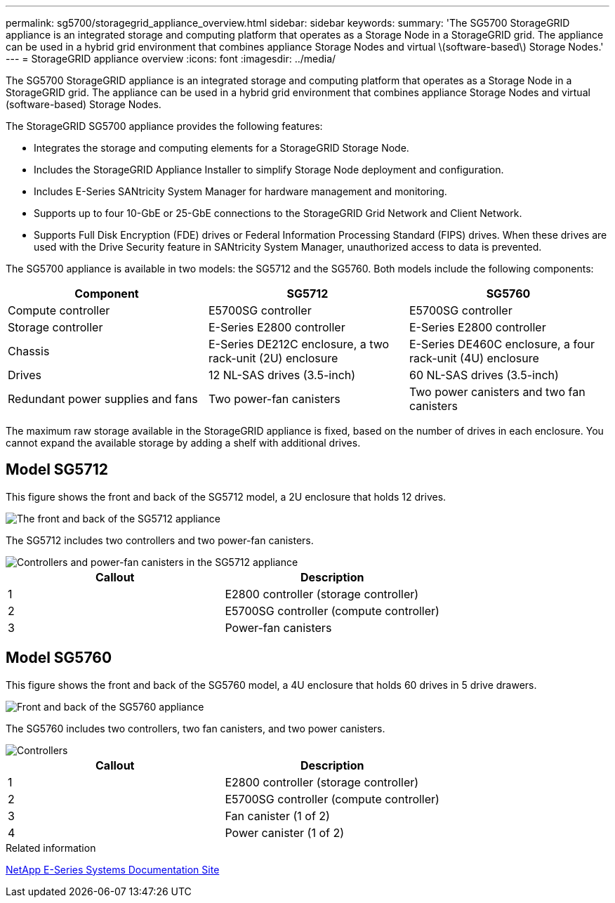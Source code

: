 ---
permalink: sg5700/storagegrid_appliance_overview.html
sidebar: sidebar
keywords: 
summary: 'The SG5700 StorageGRID appliance is an integrated storage and computing platform that operates as a Storage Node in a StorageGRID grid. The appliance can be used in a hybrid grid environment that combines appliance Storage Nodes and virtual \(software-based\) Storage Nodes.'
---
= StorageGRID appliance overview
:icons: font
:imagesdir: ../media/

[.lead]
The SG5700 StorageGRID appliance is an integrated storage and computing platform that operates as a Storage Node in a StorageGRID grid. The appliance can be used in a hybrid grid environment that combines appliance Storage Nodes and virtual (software-based) Storage Nodes.

The StorageGRID SG5700 appliance provides the following features:

* Integrates the storage and computing elements for a StorageGRID Storage Node.
* Includes the StorageGRID Appliance Installer to simplify Storage Node deployment and configuration.
* Includes E-Series SANtricity System Manager for hardware management and monitoring.
* Supports up to four 10-GbE or 25-GbE connections to the StorageGRID Grid Network and Client Network.
* Supports Full Disk Encryption (FDE) drives or Federal Information Processing Standard (FIPS) drives. When these drives are used with the Drive Security feature in SANtricity System Manager, unauthorized access to data is prevented.

The SG5700 appliance is available in two models: the SG5712 and the SG5760. Both models include the following components:

[options="header"]
|===
| Component| SG5712| SG5760
a|
Compute controller
a|
E5700SG controller
a|
E5700SG controller
a|
Storage controller
a|
E-Series E2800 controller
a|
E-Series E2800 controller
a|
Chassis
a|
E-Series DE212C enclosure, a two rack-unit (2U) enclosure
a|
E-Series DE460C enclosure, a four rack-unit (4U) enclosure
a|
Drives
a|
12 NL-SAS drives (3.5-inch)
a|
60 NL-SAS drives (3.5-inch)
a|
Redundant power supplies and fans
a|
Two power-fan canisters
a|
Two power canisters and two fan canisters
|===
The maximum raw storage available in the StorageGRID appliance is fixed, based on the number of drives in each enclosure. You cannot expand the available storage by adding a shelf with additional drives.

== Model SG5712

This figure shows the front and back of the SG5712 model, a 2U enclosure that holds 12 drives.

image::../media/sg5712_front_and_back_views.gif[The front and back of the SG5712 appliance]

The SG5712 includes two controllers and two power-fan canisters.

image::../media/sg5712_with_callouts.gif[Controllers and power-fan canisters in the SG5712 appliance]

[options="header"]
|===
| Callout| Description
a|
1
a|
E2800 controller (storage controller)
a|
2
a|
E5700SG controller (compute controller)
a|
3
a|
Power-fan canisters
|===

== Model SG5760

This figure shows the front and back of the SG5760 model, a 4U enclosure that holds 60 drives in 5 drive drawers.

image::../media/sg5760_front_and_back_views.gif[Front and back of the SG5760 appliance]

The SG5760 includes two controllers, two fan canisters, and two power canisters.

image::../media/sg5760_with_callouts.gif[Controllers, fan canisters, and power canisters in SG5760 appliance]

[options="header"]
|===
| Callout| Description
a|
1
a|
E2800 controller (storage controller)
a|
2
a|
E5700SG controller (compute controller)
a|
3
a|
Fan canister (1 of 2)
a|
4
a|
Power canister (1 of 2)
|===

.Related information

http://mysupport.netapp.com/info/web/ECMP1658252.html[NetApp E-Series Systems Documentation Site]
